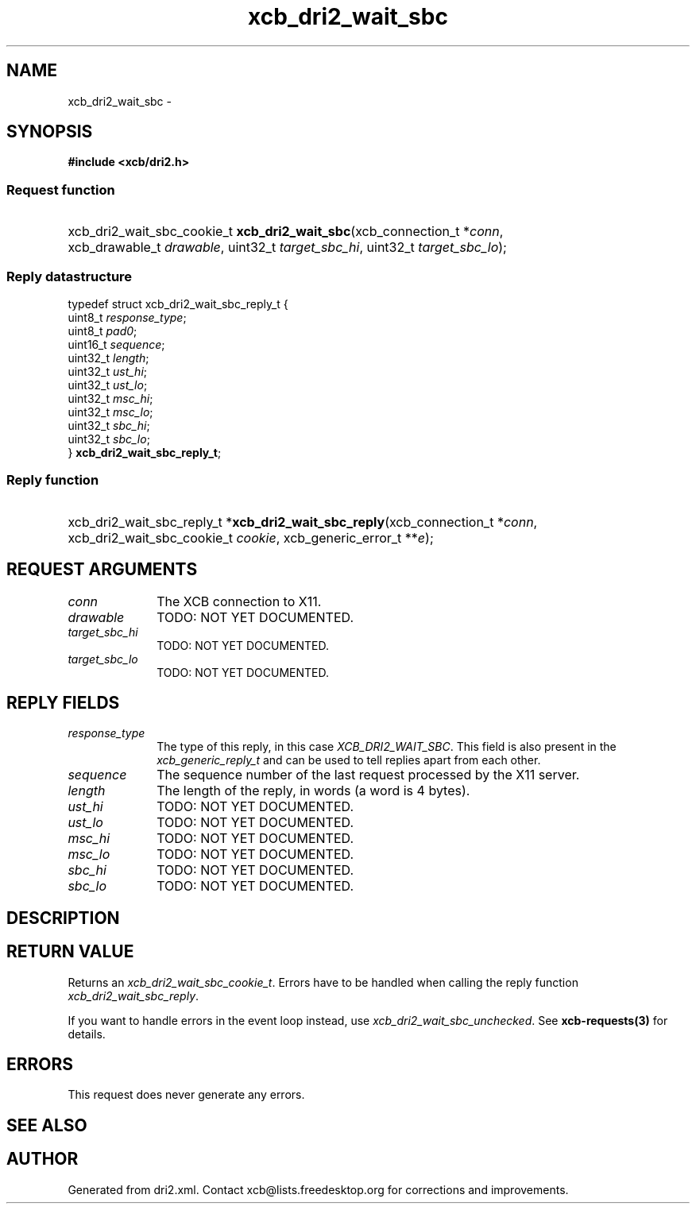 .TH xcb_dri2_wait_sbc 3  "libxcb 1.13" "X Version 11" "XCB Requests"
.ad l
.SH NAME
xcb_dri2_wait_sbc \- 
.SH SYNOPSIS
.hy 0
.B #include <xcb/dri2.h>
.SS Request function
.HP
xcb_dri2_wait_sbc_cookie_t \fBxcb_dri2_wait_sbc\fP(xcb_connection_t\ *\fIconn\fP, xcb_drawable_t\ \fIdrawable\fP, uint32_t\ \fItarget_sbc_hi\fP, uint32_t\ \fItarget_sbc_lo\fP);
.PP
.SS Reply datastructure
.nf
.sp
typedef struct xcb_dri2_wait_sbc_reply_t {
    uint8_t  \fIresponse_type\fP;
    uint8_t  \fIpad0\fP;
    uint16_t \fIsequence\fP;
    uint32_t \fIlength\fP;
    uint32_t \fIust_hi\fP;
    uint32_t \fIust_lo\fP;
    uint32_t \fImsc_hi\fP;
    uint32_t \fImsc_lo\fP;
    uint32_t \fIsbc_hi\fP;
    uint32_t \fIsbc_lo\fP;
} \fBxcb_dri2_wait_sbc_reply_t\fP;
.fi
.SS Reply function
.HP
xcb_dri2_wait_sbc_reply_t *\fBxcb_dri2_wait_sbc_reply\fP(xcb_connection_t\ *\fIconn\fP, xcb_dri2_wait_sbc_cookie_t\ \fIcookie\fP, xcb_generic_error_t\ **\fIe\fP);
.br
.hy 1
.SH REQUEST ARGUMENTS
.IP \fIconn\fP 1i
The XCB connection to X11.
.IP \fIdrawable\fP 1i
TODO: NOT YET DOCUMENTED.
.IP \fItarget_sbc_hi\fP 1i
TODO: NOT YET DOCUMENTED.
.IP \fItarget_sbc_lo\fP 1i
TODO: NOT YET DOCUMENTED.
.SH REPLY FIELDS
.IP \fIresponse_type\fP 1i
The type of this reply, in this case \fIXCB_DRI2_WAIT_SBC\fP. This field is also present in the \fIxcb_generic_reply_t\fP and can be used to tell replies apart from each other.
.IP \fIsequence\fP 1i
The sequence number of the last request processed by the X11 server.
.IP \fIlength\fP 1i
The length of the reply, in words (a word is 4 bytes).
.IP \fIust_hi\fP 1i
TODO: NOT YET DOCUMENTED.
.IP \fIust_lo\fP 1i
TODO: NOT YET DOCUMENTED.
.IP \fImsc_hi\fP 1i
TODO: NOT YET DOCUMENTED.
.IP \fImsc_lo\fP 1i
TODO: NOT YET DOCUMENTED.
.IP \fIsbc_hi\fP 1i
TODO: NOT YET DOCUMENTED.
.IP \fIsbc_lo\fP 1i
TODO: NOT YET DOCUMENTED.
.SH DESCRIPTION
.SH RETURN VALUE
Returns an \fIxcb_dri2_wait_sbc_cookie_t\fP. Errors have to be handled when calling the reply function \fIxcb_dri2_wait_sbc_reply\fP.

If you want to handle errors in the event loop instead, use \fIxcb_dri2_wait_sbc_unchecked\fP. See \fBxcb-requests(3)\fP for details.
.SH ERRORS
This request does never generate any errors.
.SH SEE ALSO
.SH AUTHOR
Generated from dri2.xml. Contact xcb@lists.freedesktop.org for corrections and improvements.
